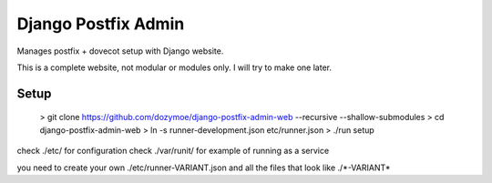 --------------------
Django Postfix Admin
--------------------

Manages postfix + dovecot setup with Django website.

This is a complete website, not modular or modules only. I will try to make one
later.

Setup
-----

    > git clone https://github.com/dozymoe/django-postfix-admin-web --recursive --shallow-submodules
    > cd django-postfix-admin-web
    > ln -s runner-development.json etc/runner.json
    > ./run setup

check ./etc/ for configuration
check ./var/runit/ for example of running as a service

you need to create your own ./etc/runner-VARIANT.json and all the files that
look like ./\*-VARIANT*
